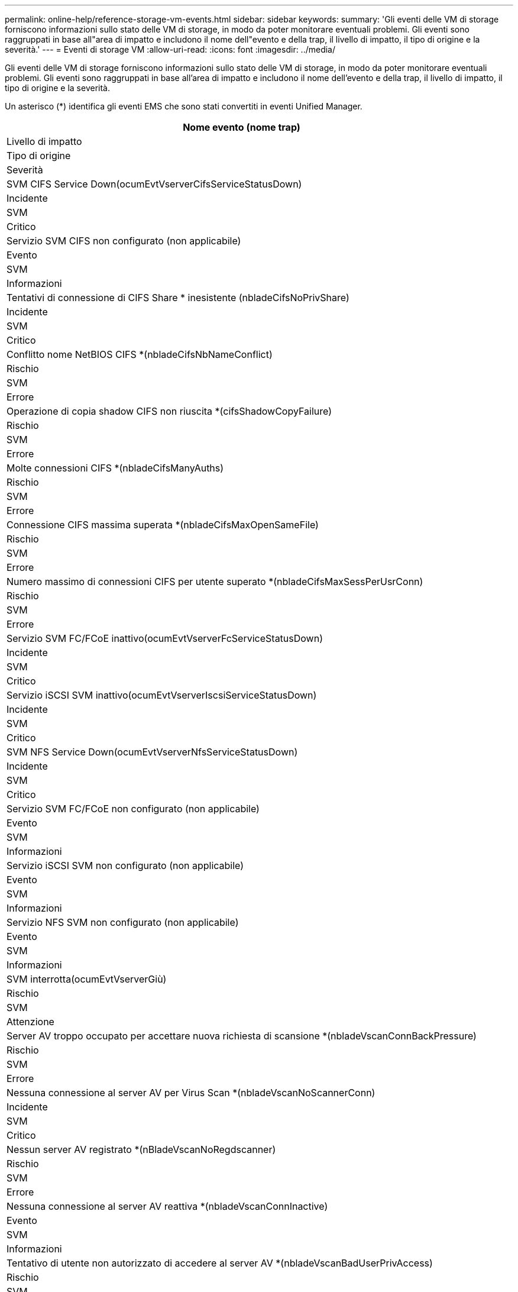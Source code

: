 ---
permalink: online-help/reference-storage-vm-events.html 
sidebar: sidebar 
keywords:  
summary: 'Gli eventi delle VM di storage forniscono informazioni sullo stato delle VM di storage, in modo da poter monitorare eventuali problemi. Gli eventi sono raggruppati in base all"area di impatto e includono il nome dell"evento e della trap, il livello di impatto, il tipo di origine e la severità.' 
---
= Eventi di storage VM
:allow-uri-read: 
:icons: font
:imagesdir: ../media/


[role="lead"]
Gli eventi delle VM di storage forniscono informazioni sullo stato delle VM di storage, in modo da poter monitorare eventuali problemi. Gli eventi sono raggruppati in base all'area di impatto e includono il nome dell'evento e della trap, il livello di impatto, il tipo di origine e la severità.

Un asterisco (*) identifica gli eventi EMS che sono stati convertiti in eventi Unified Manager.

|===
| Nome evento (nome trap) 


| Livello di impatto 


| Tipo di origine 


| Severità 


 a| 
SVM CIFS Service Down(ocumEvtVserverCifsServiceStatusDown)



 a| 
Incidente



 a| 
SVM



 a| 
Critico



 a| 
Servizio SVM CIFS non configurato (non applicabile)



 a| 
Evento



 a| 
SVM



 a| 
Informazioni



 a| 
Tentativi di connessione di CIFS Share * inesistente (nbladeCifsNoPrivShare)



 a| 
Incidente



 a| 
SVM



 a| 
Critico



 a| 
Conflitto nome NetBIOS CIFS *(nbladeCifsNbNameConflict)



 a| 
Rischio



 a| 
SVM



 a| 
Errore



 a| 
Operazione di copia shadow CIFS non riuscita *(cifsShadowCopyFailure)



 a| 
Rischio



 a| 
SVM



 a| 
Errore



 a| 
Molte connessioni CIFS *(nbladeCifsManyAuths)



 a| 
Rischio



 a| 
SVM



 a| 
Errore



 a| 
Connessione CIFS massima superata *(nbladeCifsMaxOpenSameFile)



 a| 
Rischio



 a| 
SVM



 a| 
Errore



 a| 
Numero massimo di connessioni CIFS per utente superato *(nbladeCifsMaxSessPerUsrConn)



 a| 
Rischio



 a| 
SVM



 a| 
Errore



 a| 
Servizio SVM FC/FCoE inattivo(ocumEvtVserverFcServiceStatusDown)



 a| 
Incidente



 a| 
SVM



 a| 
Critico



 a| 
Servizio iSCSI SVM inattivo(ocumEvtVserverIscsiServiceStatusDown)



 a| 
Incidente



 a| 
SVM



 a| 
Critico



 a| 
SVM NFS Service Down(ocumEvtVserverNfsServiceStatusDown)



 a| 
Incidente



 a| 
SVM



 a| 
Critico



 a| 
Servizio SVM FC/FCoE non configurato (non applicabile)



 a| 
Evento



 a| 
SVM



 a| 
Informazioni



 a| 
Servizio iSCSI SVM non configurato (non applicabile)



 a| 
Evento



 a| 
SVM



 a| 
Informazioni



 a| 
Servizio NFS SVM non configurato (non applicabile)



 a| 
Evento



 a| 
SVM



 a| 
Informazioni



 a| 
SVM interrotta(ocumEvtVserverGiù)



 a| 
Rischio



 a| 
SVM



 a| 
Attenzione



 a| 
Server AV troppo occupato per accettare nuova richiesta di scansione *(nbladeVscanConnBackPressure)



 a| 
Rischio



 a| 
SVM



 a| 
Errore



 a| 
Nessuna connessione al server AV per Virus Scan *(nbladeVscanNoScannerConn)



 a| 
Incidente



 a| 
SVM



 a| 
Critico



 a| 
Nessun server AV registrato *(nBladeVscanNoRegdscanner)



 a| 
Rischio



 a| 
SVM



 a| 
Errore



 a| 
Nessuna connessione al server AV reattiva *(nbladeVscanConnInactive)



 a| 
Evento



 a| 
SVM



 a| 
Informazioni



 a| 
Tentativo di utente non autorizzato di accedere al server AV *(nbladeVscanBadUserPrivAccess)



 a| 
Rischio



 a| 
SVM



 a| 
Errore



 a| 
Virus rilevato da AV Server *(nbladeVscanVirusDetected)



 a| 
Rischio



 a| 
SVM



 a| 
Errore

|===


== Area di impatto: Configurazione

|===
| Nome evento (nome trap) 


| Livello di impatto 


| Tipo di origine 


| Severità 


 a| 
SVM rilevato (non applicabile)



 a| 
Evento



 a| 
SVM



 a| 
Informazioni



 a| 
SVM cancellato (non applicabile)



 a| 
Evento



 a| 
Cluster



 a| 
Informazioni



 a| 
SVM rinominato (non applicabile)



 a| 
Evento



 a| 
SVM



 a| 
Informazioni

|===


== Area di impatto: Performance

|===
| Nome evento (nome trap) 


| Livello di impatto 


| Tipo di origine 


| Severità 


 a| 
Violazione della soglia critica IOPS SVM (ocumSvmIopsIncident)



 a| 
Incidente



 a| 
SVM



 a| 
Critico



 a| 
Soglia di avviso IOPS SVM non rispettata (ocumSvmIopsWarning)



 a| 
Rischio



 a| 
SVM



 a| 
Attenzione



 a| 
Soglia critica SVM MB/s violata (ocumSvmMbpsIncident)



 a| 
Incidente



 a| 
SVM



 a| 
Critico



 a| 
Soglia di avviso SVM MB/s violata (ocumSvmMbpsWarning)



 a| 
Rischio



 a| 
SVM



 a| 
Attenzione



 a| 
Violazione della soglia critica di latenza SVM (ocumSvmLatencyIncident)



 a| 
Incidente



 a| 
SVM



 a| 
Critico



 a| 
Soglia di avviso latenza SVM violata (ocumSvmLatencyWarning)



 a| 
Rischio



 a| 
SVM



 a| 
Attenzione

|===


== Area di impatto: Sicurezza

|===
| Nome evento (nome trap) 


| Livello di impatto 


| Tipo di origine 


| Severità 


 a| 
Log di audit disattivato (ocumVserverAuditLogDisabilitato)



 a| 
Rischio



 a| 
SVM



 a| 
Attenzione



 a| 
Banner di accesso disattivato (ocumVserverLoginBannerDisabilitato)



 a| 
Rischio



 a| 
SVM



 a| 
Attenzione



 a| 
SSH sta utilizzando crittografia non sicura(ocumVserverSSHInSecure)



 a| 
Rischio



 a| 
SVM



 a| 
Attenzione



 a| 
Banner di accesso modificato(ocumVserverLoginBannerChanged)



 a| 
Rischio



 a| 
SVM



 a| 
Attenzione

|===